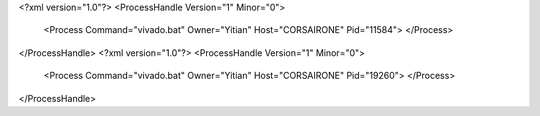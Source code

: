 <?xml version="1.0"?>
<ProcessHandle Version="1" Minor="0">
    <Process Command="vivado.bat" Owner="Yitian" Host="CORSAIRONE" Pid="11584">
    </Process>
</ProcessHandle>
<?xml version="1.0"?>
<ProcessHandle Version="1" Minor="0">
    <Process Command="vivado.bat" Owner="Yitian" Host="CORSAIRONE" Pid="19260">
    </Process>
</ProcessHandle>
